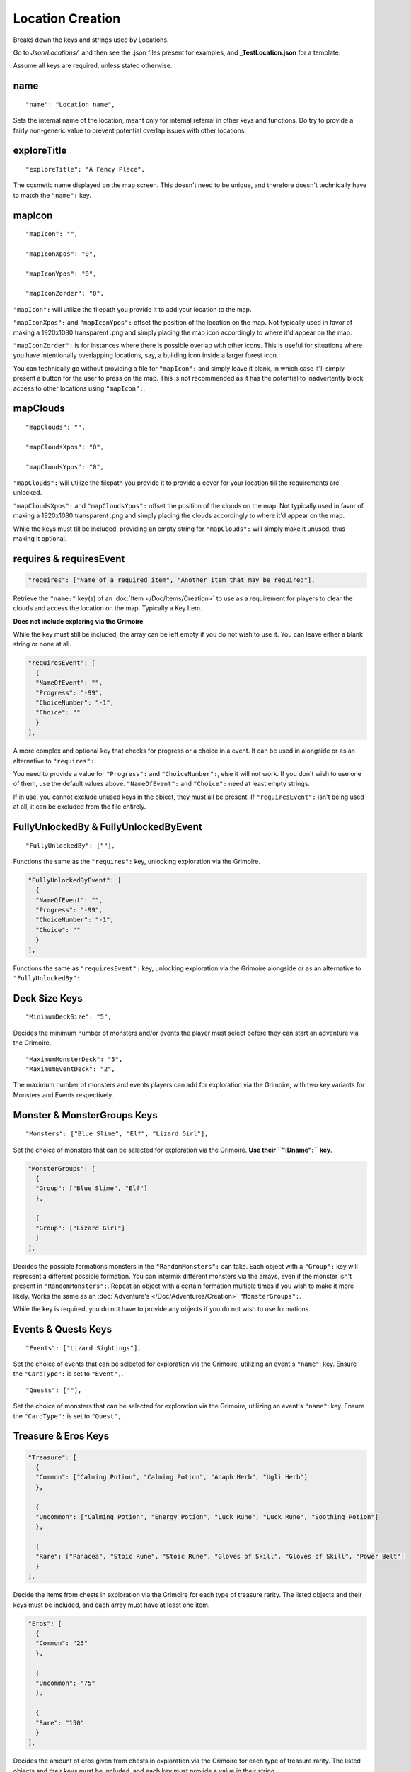 .. _Locations:

**Location Creation**
======================
Breaks down the keys and strings used by Locations.

Go to *Json/Locations/*, and then see the .json files present for examples, and **_TestLocation.json** for a template.

.. If you have installed snippets, you can type .*blank* to instantly create a location snippet.

Assume all keys are required, unless stated otherwise.

**name**
---------
::

  "name": "Location name",

Sets the internal name of the location, meant only for internal referral in other keys and functions.
Do try to provide a fairly non-generic value to prevent potential overlap issues with other locations.

**exploreTitle**
-----------------
::

  "exploreTitle": "A Fancy Place",

The cosmetic name displayed on the map screen. This doesn't need to be unique, and therefore doesn't technically have to match the ``"name":`` key.

**mapIcon**
------------
::

  "mapIcon": "",

  "mapIconXpos": "0",

  "mapIconYpos": "0",

  "mapIconZorder": "0",

``"mapIcon":`` will utilize the filepath you provide it to add your location to the map.

``"mapIconXpos":`` and ``"mapIconYpos":`` offset the position of the location on the map. Not typically used in favor of making a 1920x1080 transparent .png and simply placing
the map icon accordingly to where it'd appear on the map.

``"mapIconZorder":`` is for instances where there is possible overlap with other icons. This is useful for situations where you have intentionally overlapping locations, say,
a building icon inside a larger forest icon.

You can technically go without providing a file for ``"mapIcon":`` and simply leave it blank, in which case it'll simply present a button for the user to press on the map.
This is not recommended as it has the potential to inadvertently block access to other locations using ``"mapIcon":``.

**mapClouds**
--------------

::

  "mapClouds": "",

  "mapCloudsXpos": "0",

  "mapCloudsYpos": "0",

``"mapClouds":``  will utilize the filepath you provide it to provide a cover for your location till the requirements are unlocked.

.. Verify the mod compatibility issue of modded locations being set in non-early game areas where it might clip the vanilla clouds before submission.

``"mapCloudsXpos":`` and ``"mapCloudsYpos":`` offset the position of the clouds on the map. Not typically used in favor of making a 1920x1080 transparent .png and simply placing
the clouds accordingly to where it'd appear on the map.

While the keys must till be included, providing an empty string for ``"mapClouds":`` will simply make it unused, thus making it optional.

**requires & requiresEvent**
-----------------------------
.. code-block:: javascript

  "requires": ["Name of a required item", "Another item that may be required"],

Retrieve the ``"name:"`` key(s) of an :doc:`Item </Doc/Items/Creation>` to use as a requirement for players to clear the clouds and access the location on the map.
Typically a Key Item.

**Does not include exploring via the Grimoire**.

While the key must still be included, the array can be left empty if you do not wish to use it. You can leave either a blank string or none at all.

.. code-block:: javascript

  "requiresEvent": [
    {
    "NameOfEvent": "",
    "Progress": "-99",
    "ChoiceNumber": "-1",
    "Choice": ""
    }
  ],

A more complex and optional key that checks for progress or a choice in a event. It can be used in alongside or as an alternative to ``"requires":``.

You need to provide a value for ``"Progress":`` and ``"ChoiceNumber":``, else it will not work. If you don't wish to use one of them, use the default values above.
``"NameOfEvent":`` and ``"Choice":`` need at least empty strings.

If in use, you cannot exclude unused keys in the object, they must all be present.
If ``"requiresEvent":`` isn't being used at all, it can be excluded from the file entirely.

**FullyUnlockedBy & FullyUnlockedByEvent**
-------------------------------------------
::

  "FullyUnlockedBy": [""],

Functions the same as the ``"requires":`` key, unlocking exploration via the Grimoire.

.. Leaving it blank means exploration is unlocked by default?

.. code-block:: javascript

  "FullyUnlockedByEvent": [
    {
    "NameOfEvent": "",
    "Progress": "-99",
    "ChoiceNumber": "-1",
    "Choice": ""
    }
  ],

Functions the same as ``"requiresEvent":`` key, unlocking exploration via the Grimoire alongside or as an alternative to ``"FullyUnlockedBy":``.

**Deck Size Keys**
-------------------
::

  "MinimumDeckSize": "5",

Decides the minimum number of monsters and/or events the player must select before they can start an adventure via the Grimoire.

::

  "MaximumMonsterDeck": "5",
  "MaximumEventDeck": "2",

The maximum number of monsters and events players can add for exploration via the Grimoire, with two key variants for Monsters and Events respectively.

**Monster & MonsterGroups Keys**
---------------------------------
::

  "Monsters": ["Blue Slime", "Elf", "Lizard Girl"],

Set the choice of monsters that can be selected for exploration via the Grimoire. **Use their ``"IDname":`` key**.

.. code-block:: javascript

  "MonsterGroups": [
    {
    "Group": ["Blue Slime", "Elf"]
    },

    {
    "Group": ["Lizard Girl"]
    }
  ],

Decides the possible formations monsters in the ``"RandomMonsters":`` can take. Each object with a ``"Group":`` key will represent a different possible formation.
You can intermix different monsters via the arrays, even if the monster isn't present in ``"RandomMonsters":``.
Repeat an object with a certain formation multiple times if you wish to make it more likely.
Works the same as an :doc:`Adventure's </Doc/Adventures/Creation>` ``"MonsterGroups":``.

While the key is required, you do not have to provide any objects if you do not wish to use formations.

**Events & Quests Keys**
-------------------------
::

  "Events": ["Lizard Sightings"],

Set the choice of events that can be selected for exploration via the Grimoire, utilizing an event's ``"name"``: key. Ensure the ``"CardType":`` is set to ``"Event",``.

::

  "Quests": [""],

Set the choice of monsters that can be selected for exploration via the Grimoire, utilizing an event's ``"name"``: key. Ensure the ``"CardType":`` is set to ``"Quest",``.

**Treasure & Eros Keys**
-------------------------
.. code-block:: javascript

  "Treasure": [
    {
    "Common": ["Calming Potion", "Calming Potion", "Anaph Herb", "Ugli Herb"]
    },

    {
    "Uncommon": ["Calming Potion", "Energy Potion", "Luck Rune", "Luck Rune", "Soothing Potion"]
    },

    {
    "Rare": ["Panacea", "Stoic Rune", "Stoic Rune", "Gloves of Skill", "Gloves of Skill", "Power Belt"]
    }
  ],

Decide the items from chests in exploration via the Grimoire for each type of treasure rarity.
The listed objects and their keys must be included, and each array must have at least one item.

.. code-block:: javascript

  "Eros": [
    {
    "Common": "25"
    },

    {
    "Uncommon": "75"
    },

    {
    "Rare": "150"
    }
  ],

Decides the amount of eros given from chests in exploration via the Grimoire for each type of treasure rarity.
The listed objects and their keys must be included, and each key must provide a value in their string.

**picture**
------------
::

    "picture": "forest.png"

The background image to be used at the location when exploring and adventuring.
